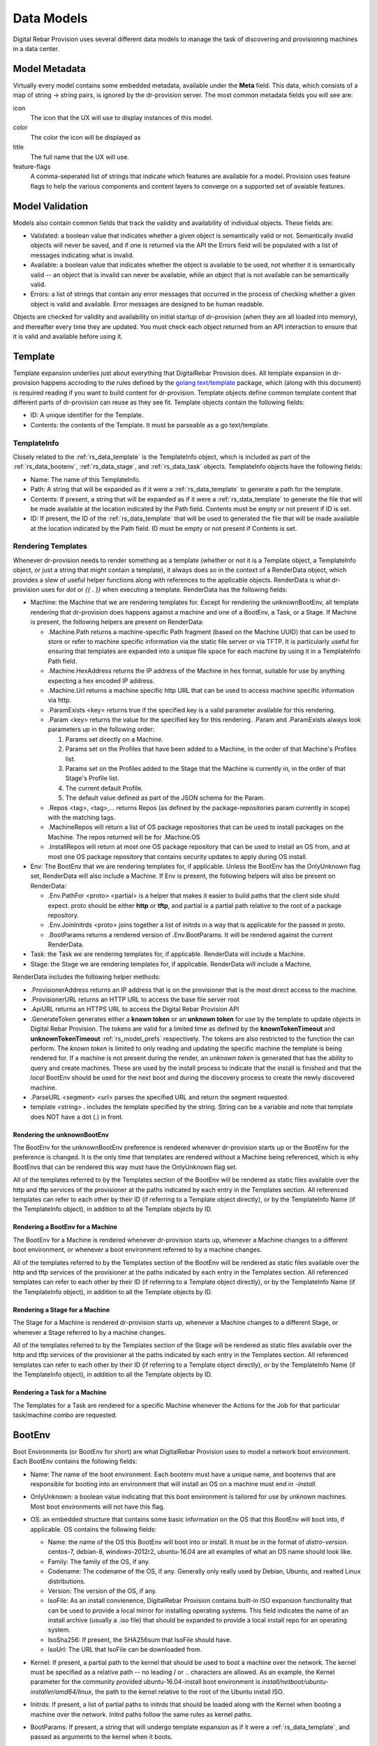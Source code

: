 .. Copyright (c) 2017 RackN Inc.
.. Licensed under the Apache License, Version 2.0 (the "License");
.. Digital Rebar Provision documentation under Digital Rebar master license
.. index::
  pair: Digital Rebar Provision; Data Models

.. _rs_data_models:

Data Models
===========

Digital Rebar Provision uses several different data models to manage
the task of discovering and provisioning machines in a data center.

.. _rs_data_metadata:

Model Metadata
--------------

Virtually every model contains some embedded metadata, available under
the **Meta** field.  This data, which consists of a map of string ->
string pairs, is ignored by the dr-provision server.  The most common
metadata fields you will see are:

icon
  The icon that the UX will use to display instances of this model.

color
  The color the icon will be displayed as

title
  The full name that the UX will use.

feature-flags
  A comma-seperated list of strings that indicate which
  features are available for a model. Provision uses feature
  flags to help the various components and content layers to
  converge on a supported set of avaiable features.


.. _rs_data_validation:

Model Validation
----------------

Models also contain common fields that track the validity and
availability of individual objects.  These fields are:

- Validated: a boolean value that indicates whether a given object is
  semantically valid or not.  Semantically invalid objects will never
  be saved, and if one is returned via the API the Errors field will
  be populated with a list of messages indicating what is invalid.
- Available: a boolean value that indicates whether the object is
  available to be used, not whether it is semantically valid -- an
  object that is invaild can never be available, while an object that
  is not available can be semantically valid.
- Errors: a list of strings that contain any error messages that
  occurred in the process of checking whether a given object is valid
  and available.  Error messages are designed to be human readable.

Objects are checked for validity and availability on initial startup
of dr-provision (when they are all loaded into memory), and thereafter
every time they are updated.  You must check each object returned from
an API interaction to ensure that it is valid and available before
using it.

.. _rs_data_template:

Template
--------

Template expansion underlies just about everything that DigitalRebar
Provision does.  All template expansion in dr-provision happens
accroding to the rules defined by the `golang text/template
<https://golang.org/pkg/text/template/#hdr-Actions>`_ package, which
(along with this document) is required reading if you want to build
content for dr-provision. Template objects define common template
content that different parts of dr-provision can reuse as they see
fit.  Template objects contain the following fields:

- ID: A unique identifier for the Template.
- Contents: the contents of the Template.  It must be parseable as a
  go text/template.

.. _rs_data_templateinfo:

TemplateInfo
~~~~~~~~~~~~

Closely related to the :ref:`rs_data_template` is the TemplateInfo
object, which is included as part of the :ref:`rs_data_bootenv`,
:ref:`rs_data_stage`, and :ref:`rs_data_task` objects.  TemplateInfo
objects have the following fields:

- Name: The name of this TemplateInfo.

- Path: A string that will be expanded as if it were a
  :ref:`rs_data_template` to generate a path for the template.

- Contents: If present, a string that will be expanded as if it were a
  :ref:`rs_data_template` to generate the file that will be made
  available at the location indicated by the Path field.  Contents
  must be empty or not present if ID is set.

- ID: If present, the ID of the :ref:`rs_data_template` that will be
  used to generated the file that will be made available at the
  location indicated by the Path field.  ID must be empty or not
  present if Contents is set.

.. _rs_data_render:

Rendering Templates
~~~~~~~~~~~~~~~~~~~

Whenever dr-provision needs to render something as a template (whether
or not it is a Template object, a TemplateInfo object, or just a
string that might contain a template), it always does so in the
context of a RenderData object, which provides a slew of useful helper
functions along with references to the applicable objects.  RenderData
is what dr-provision uses for `dot` or `{{ . }}` when executing a
template.  RenderData has the following fields:

- Machine: the Machine that we are rendering templates for.  Except
  for rendering the unknownBootEnv, all template rendering that
  dr-provision does happens against a machine and one of a BootEnv, a
  Task, or a Stage.  If Machine is present, the following helpers are
  present on RenderData:

  - .Machine.Path returns a machine-specific Path fragment (based on
    the Machine UUID) that can be used to store or refer to machine
    specific information via the static file server or via TFTP. It is
    particularly useful for ensuring that templates are expanded into
    a unique file space for each machine by using it in a TemplateInfo
    Path field.

  - .Machine.HexAddress returns the IP address of the Machine in hex
    format, suitable for use by anything expecting a hex encoded IP
    address.

  - .Machine.Url returns a machine specific http URL that can be used to
    access machine specific information via http.

  - .ParamExists <key> returns true if the specified key is a valid
    parameter available for this rendering.

  - .Param <key> returns the value for the specified key for this
    rendering.  .Param and .ParamExists always look parameters up in the following order:

    1. Params set directly on a Machine.

    2. Params set on the Profiles that have been added to a Machine,
       in the order of that Machine's Profiles list.

    3. Params set on the Profiles added to the Stage that the Machine
       is currently in, in the order of that Stage's Profile list.

    4. The current default Profile.

    5. The default value defined as part of the JSON schema for the Param.

  - .Repos <tag>, <tag>,... returns Repos (as defined by the
    package-repositories param currently in scope) with the matching
    tags.

  - .MachineRepos will return a list of OS package repositories that
    can be used to install packages on the Machine.  The repos
    returned will be for .Machine.OS

  - .InstallRepos will return at most one OS package repository that
    can be used to install an OS from, and at most one OS package
    repository that contains security updates to apply during OS
    install.

- Env: The BootEnv that we are rendering templates for, if applicable.
  Unless the BootEnv has the OnlyUnknown flag set, RenderData will
  also include a Machine.  If Env is present, the following helpers will also
  be present on RenderData:

  - .Env.PathFor <proto> <partial> is a helper that makes it easier to
    build paths that the client side shuld expect.  proto should be
    either **http** or **tftp**, and partial is a partial path
    relative to the root of a package repository.

  - .Env.JoinInitrds <proto> joins together a list of initrds in a way that
    is applicable for the passed in proto.

  - .BootParams returns a rendered version of .Env.BootParams.  It will be rendered
    against the current RenderData.

- Task: the Task we are rendering templates for, if applicable.
  RenderData will include a Machine.

- Stage: the Stage we are rendering templates for, if
  applicable. RenderData will include a Machine.

RenderData includes the following helper methods:

- .ProvisionerAddress returns an IP address that is on the provisioner
  that is the most direct access to the machine.
- .ProvisionerURL returns an HTTP URL to access the base file server
  root
- .ApiURL returns an HTTPS URL to access the Digital Rebar Provision
  API
- .GenerateToken generates either a **known token** or an **unknown
  token** for use by the template to update objects in Digital Rebar
  Provision.  The tokens are valid for a limited time as defined by
  the **knownTokenTimeout** and **unknownTokenTimeout**
  :ref:`rs_model_prefs` respectively.  The tokens are also restricted
  to the function the can perform.  The *known token* is limited to
  only reading and updating the specific machine the template is being
  rendered for.  If a machine is not present during the render, an
  *unknown token* is generated that has the ability to query and
  create machines.  These are used by the install process to indicate
  that the install is finished and that the *local* BootEnv should be
  used for the next boot and during the discovery process to create
  the newly discovered machine.
- .ParseURL <segment> <url> parses the specified URL and return the
  segment requested.
- template <string> . includes the template specified by the string.
  String can be a variable and note that template does NOT have a dot
  (.) in front.

Rendering the unknownBootEnv
^^^^^^^^^^^^^^^^^^^^^^^^^^^^

The BootEnv for the unknownBootEnv preference is rendered whenever
dr-provision starts up or the BootEnv for the preference is changed.
It is the only time that templates are rendered without a Machine
being referenced, which is why BootEnvs that can be rendered this way
must have the OnlyUnknown flag set.

All of the templates referred to by the Templates section of the
BootEnv will be rendered as static files available over the http and
tftp services of the provisioner at the paths indicated by each entry
in the Templates section.  All referenced templates can refer to each
other by their ID (if referring to a Template object directly), or by
the TemplateInfo Name (if the TemplateInfo object), in addition to all
the Template objects by ID.

Rendering a BootEnv for a Machine
^^^^^^^^^^^^^^^^^^^^^^^^^^^^^^^^^

The BootEnv for a Machine is rendered whenever dr-provision starts up,
whenever a Machine changes to a different boot environment, or
whenever a boot environment referred to by a machine changes.

All of the templates referred to by the Templates section of the
BootEnv will be rendered as static files available over the http and
tftp services of the provisioner at the paths indicated by each entry
in the Templates section.  All referenced templates can refer to each
other by their ID (if referring to a Template object directly), or by
the TemplateInfo Name (if the TemplateInfo object), in addition to all
the Template objects by ID.

Rendering a Stage for a Machine
^^^^^^^^^^^^^^^^^^^^^^^^^^^^^^^

The Stage for a Machine is rendered dr-provision starts up, whenever a
Machine changes to a different Stage, or whenever a Stage referred to
by a machine changes.

All of the templates referred to by the Templates section of the
Stage will be rendered as static files available over the http and
tftp services of the provisioner at the paths indicated by each entry
in the Templates section.  All referenced templates can refer to each
other by their ID (if referring to a Template object directly), or by
the TemplateInfo Name (if the TemplateInfo object), in addition to all
the Template objects by ID.

Rendering a Task for a Machine
^^^^^^^^^^^^^^^^^^^^^^^^^^^^^^

The Templates for a Task are rendered for a specific Machine whenever
the Actions for the Job for that particular task/machine combo are
requested.

.. _rs_data_bootenv:

BootEnv
-------

Boot Environments (or BootEnv for short) are what DigitalRebar
Provision uses to model a network boot environment.  Each BootEnv
contains the following fields:

- Name: The name of the boot environment.  Each bootenv must have a
  unique name, and bootenvs that are responsible for booting into an
  environment that will install an OS on a machine must end in
  `-install`.

- OnlyUnknown: a boolean value indicating that this boot environment
  is tailored for use by unknown machines.  Most boot environments
  will not have this flag.

- OS: an embedded structure that contains some basic information on
  the OS that this BootEnv will boot into, if applicable.  OS contains
  the following fields:

  - Name: the name of the OS this BootEnv will boot into or install.
    It must be in the format of `distro-version`.  centos-7, debian-8,
    windows-2012r2, ubuntu-16.04 are all examples of what an OS name
    should look like.

  - Family: The family of the OS, if any.

  - Codename: The codename of the OS, if any.  Generally only really
    used by Debian, Ubuntu, and realted Linux distributions.

  - Version: The version of the OS, if any.

  - IsoFile: As an install convienence, DigitalRebar Provision
    contains built-in ISO expansion functionality that can be used to
    provide a local mirror for installing operating systems.  This
    field indicates the name of an install archive (usually a .iso
    file) that should be expanded to provide a local install repo for
    an operating system.

  - IsoSha256: If present, the SHA256sum that IsoFile should have.
  - IsoUrl: The URL that IsoFile can be downloaded from.

- Kernel: If present, a partial path to the kernel that should be used
  to boot a machine over the network.  The kernel must be specified as
  a relative path -- no leading / or .. characters are allowed.  As an
  example, the Kernel parameter for the community provided
  ubuntu-16.04-install boot environment is
  `install/netboot/ubuntu-installer/amd64/linux`, the path to the
  kernel relative to the root of the Ubuntu install ISO.

- Initrds: If present, a list of partial paths to initrds that should
  be loaded along with the Kernel when booting a machine over the
  network. Initrd paths follow the same rules as kernel paths.

- BootParams: If present, a string that will undergo template
  expansion as if it were a :ref:`rs_data_template`, and passed as
  arguments to the kernel when it boots.

- RequiredParams: A list of parameters that are required to be present
  (directly or indirectly) on a Machine to use this BootEnv.  Only
  applicable to bootenvs that do not have the OnlyUnknown flag set.
  It is used to verify that a Machine has all the parameters it needs
  to be able to boot using this BootEnv.

- OptionalParams: A list of parameters that the BootEnv may use if
  present (directly or indirectly) on a Machine.

- Templates: A list of templates that will be expanded and made
  available via static HTTP and TFTP for this BootEnv.  Each entry in
  this list must have the following fields:

  All bootenvs should include entries in their Templates list for the
  `pxelinux`, `elilo`, and `ipxe` bootloaders.  If the OnlyUnknown
  flag is set, their Paths should expand to an appropriate location to
  be loaded as the fallback config file for each bootloader type,
  otherwise their Paths should expand to an approriate location to be
  used as a boot file for the loader based on the IP address of the
  machine.  Good examples for each are the `discovery
  <https://github.com/digitalrebar/provision-content/blob/master/content/bootenvs/discovery.yml>`_
  and the `sledgehammer
  <https://github.com/digitalrebar/provision-content/blob/master/content/bootenvs/sledgehammer.yml>`_
  bootenvs.

.. _rs_data_job:

Jobs and Job Actions
--------------------

Jobs
~~~~

Jobs are what dr-provision uses to track the state of running
individual Tasks on a Machine.  There can be at most one current Job
for a Machine at any given time.  Job objects have the following
fields:

- Uuid: The randomly generated UUID of the Job.

- Previous: The UUID of the Job that ran prior to this one.  The Job
  history of a Machine can be traced by following the Previous UUIDs
  until you get to the all-zeros UUID.

- Machine: The UUID of the Machine that the job was created for.

- Task: The name of the Task that the job was created for.

- Stage: The name of the Stage that the job was created in.

- State: The state of the Job.  State must be one of the following:

  - created: this is the state that all freshly-created jobs start at.

  - running: Jobs are automatically transitioned to this state by the
    machine agent when it starts executing this job's Actions.

  - failed: Jobs are transitioned to this state when they fail for any
    reason.

  - finished: Jobs are transitioned to this state when all their
    Actions have completed successfully.

  - incomplete: Jobs are transitioned to this state when an Action
    signals that the job must stop and be restarted later as part of
    its action.

- ExitState: The final disposition of the Job. Can be one of the
  following:

  - reboot: Indicates that the job stopped executing due to the machine
    needing to be rebooted.

  - poweroff: Indicates that the job stopped executing because the
    machine needs to be powered off.

  - stop: Indicates that the job stopped because an action indicated
    that it should stop executing.

  - complete: Indicates that the job finished.

- StartTime: The time the job entered the `running` state.

- EndTime: The time the Job entered the `finished` or `failed` state.

- Archived: Whether it is possible to retrieve the log the Job
  generated while running.

- Current: Whether this job is the most recent for a machine or not.

Job Actions
~~~~~~~~~~~

Once a Job has been created and transitioned to the running state, the
machine agent will request that the Templates in the Task for the job
be rendered for the Machine and placed into JobActions.  JobActions
have the following fields:

- Name: The name of the JobAction.  It is present for informational
  and troubleshooting purposes, and the name does not effect how the
  JobAction is handled.

- Content: The result of rendering a specific Template from a Task
  against a Machine.

- Path: If present, the Content will be written to the location
  indicated by this field, replacing any previous file at that
  location.  If Path is not present or empty, then the Contents will
  be treated as a shell script and be executed.

.. _rs_data_machine:

Machine
-------

Machines are what DigitalRebar Provison uses to model a system as it
goes through the various stages of the provisioning process. As such,
Machine objects have many fields used for different tasks:

- Name: A user-chosen name for the machine.  It must be unique,
  although it can be updated at any point via the API.  It is a good
  idea for the Name field to be the same as the FQDN of the Machine in
  DNS, although nothing enforces that convention.

- Uuid: A randomly-chosen v4 UUID that uniquely identifies the
  machine.  It cannot be changed, and it what everything else in
  dr-provison will use to refer to a machine.

- Address: The IPv4 address that third-party systems should expect to
  be able to use to access the Machine.  dr-provision does not manage
  this field -- specifically, this does not have to be the same as an
  existing Lease or Reservation.

- BootEnv: The boot environment the Machine should PXE boot to the
  next time it reboots.  When you change the BootEnv field on a
  machine or change the BootEnv that a Machine wants to use, all
  relavent templates on the provisioner side are rerendered to reflect
  the updates.

- Params: A map containing parameter names and their associated
  values.  Params set directly on a machine override params from any
  other source when templates using those params are rendered.

- Profiles: An ordered list of profile names that the template render
  process will use to look up values for Params.  At render time,
  Profiles on a machine are looked at in the order that they appear in
  this list, and the first one that is found wins (assuming the Param
  in question is not provided directly on the Machine).

- OS: The operating system that the Machine is running.  It is only
  set by dr-provision when the Machine is moved into a BootEnv that
  has -install in the name.

- Secret: A random string used when generating auth tokens for this
  machine.  Changing this field will invalidate any existing auth
  tokens for this machine.

- Runnable: A flag that indicates whether the machine agent is allowed
  to create and execute Jobs against this Machine.

- Tasks: The list of tasks that the Machine should run or that have
  run.  You can add and remove Tasks from this list as long as they
  have not already run or they are not the current running Task.

- CurrentTask: The index in Tasks of the current running task.  A
  CurrentTask of -1 indicates that none of the Tasks in the current
  Tasks list have run, and a CurrentTask that is equal to the length
  of the Tasks list indicates that all of the Tasks have run.  The
  machine agent always creates Jobs based on the CurrentTask.

- Stage: The current Stage the Machine is in.  Changing the Stage of a
  Machine has the following effects:

  - If the new Stage has a new BootEnv, the Machine Runnable flags
    will be set to False and the BootEnv on the Machine will change.

  - The Machine Tasks list will be replaced by the task list from the
    new Stage, and CurrentTask will be set back to -1.

Param
-----

Params are how dr-provision provides validation and a last-ditch
default value for data that we use during template expansion.
Strictly speaking, you do not have to define a Param in order to use
it during template expansion, but dr-provision will not be able to
enforce that param data is syntactically valid.  A Param object has
the following fields:

- Name: The unique name of the Param.  Any time you update a Profile
  or add, remove, or change a parameter value on another object,
  dr-provision will check to see if a Param exists for the
  corresponding parameter key.

- Schema: A JSON object that contains a valid
  `JSONSchema<http://json-schema.org/>`_ (draft v4 or higher) that
  describes what a valid value for the Param looks like.  You may also
  provide a default value for the Param using the `default` stanza in
  the JSON schema.


Profile
-------

Profiles are named collections of parameters that can be used to
provide common sets of parameters scross multiple Machines.  Profile
objects have the following fields:

- Name: The unique name of the Profile.
- Params: a map of param name -> param value pairs for this Profile.

Stage
-----

Stages are the primary mechanism (along with Tasks and Jobs) that
dr-provision uses to manage workflows for Machines.  Stages contain
the following fields:

- Name: The unique name of the Stage.

- Templates: A list of TemplateInfos that will be template-expanded
  for a Machine whenever it transitions to a new Stage.

- RequiredParams: A list of parameters that are required to be present
  (directly or indirectly) on a Machine to use this Stage.  It is used
  to verify that a Machine has all the parameters it needs to be able
  to boot using this Stage.

- OptionalParams: A list of parameters that the Stage may use if
  present (directly or indirectly) on a Machine.

- BootEnv: The boot environment that the Stage must run in.  If this
  field is empty or blank, the assumption is that the Stage will
  function no matter what environment the machine was booted in.
  Changing the Stage of a Machine will always change the boot
  environment of the machine to the one that the stage needs, if any.

- Profiles: This is a list of Profile names that will be used for param
  resolution at template expansion time.  These profiles have a higher
  priority than the default profile,and a lower priority than profiles
  attached to a Machine directly.

- Tasks: This is a list of Task names that will replace the Tasks list
  on a Machine whenever the Machine switches to using this Stage.

- Reboot: This flag indicates whether or not the Machine must be
  rebooted if a Machine switches to this Stage.  Generally, if this
  flag is set the Stage will also have a specific BootEnv defined as
  well.

- RunnerWait: This flag indicates that the machine agent should wait
  for more Tasks to be added to the Machine once it finishes runnning
  the Tasks for this Stage.  If it is not set, the Agent will exit
  after it is finished running Tasks.


